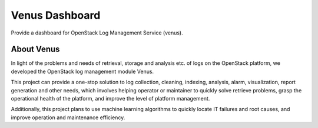 ===============
Venus Dashboard
===============

Provide a dashboard for OpenStack Log Management Service (venus).

About Venus
-----------

In light of the problems and needs of retrieval, storage and analysis etc.
of logs on the OpenStack platform, we developed the OpenStack log management
module Venus.

This project can provide a one-stop solution to log collection,
cleaning, indexing, analysis, alarm, visualization, report generation and
other needs, which involves helping operator or maintainer to quickly solve
retrieve problems, grasp the operational health of the platform, and improve
the level of platform management.

Additionally, this project plans to use machine learning algorithms to
quickly locate IT failures and root causes, and improve operation and
maintenance efficiency.

